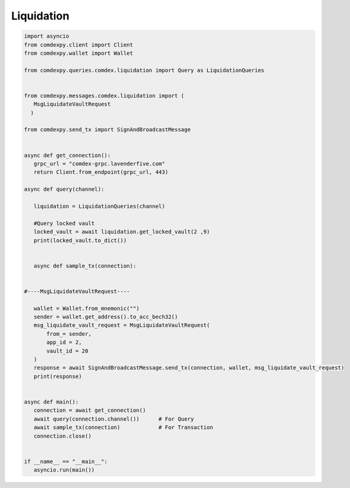 ============
Liquidation
============

.. code:: python


 import asyncio
 from comdexpy.client import Client
 from comdexpy.wallet import Wallet

 from comdexpy.queries.comdex.liquidation import Query as LiquidationQueries


 from comdexpy.messages.comdex.liquidation import (
    MsgLiquidateVaultRequest
   )
    
 from comdexpy.send_tx import SignAndBroadcastMessage


 async def get_connection():
    grpc_url = "comdex-grpc.lavenderfive.com"
    return Client.from_endpoint(grpc_url, 443)

 async def query(channel):

    liquidation = LiquidationQueries(channel)

    #Query locked vault
    locked_vault = await liquidation.get_locked_vault(2 ,9)
    print(locked_vault.to_dict())


    async def sample_tx(connection):


 #----MsgLiquidateVaultRequest----

    wallet = Wallet.from_mnemonic("")
    sender = wallet.get_address().to_acc_bech32()
    msg_liquidate_vault_request = MsgLiquidateVaultRequest(
        from_= sender,
        app_id = 2,
        vault_id = 20 
    )
    response = await SignAndBroadcastMessage.send_tx(connection, wallet, msg_liquidate_vault_request)
    print(response)


 async def main():
    connection = await get_connection()
    await query(connection.channel())      # For Query
    await sample_tx(connection)            # For Transaction
    connection.close()


 if __name__ == "__main__":
    asyncio.run(main())